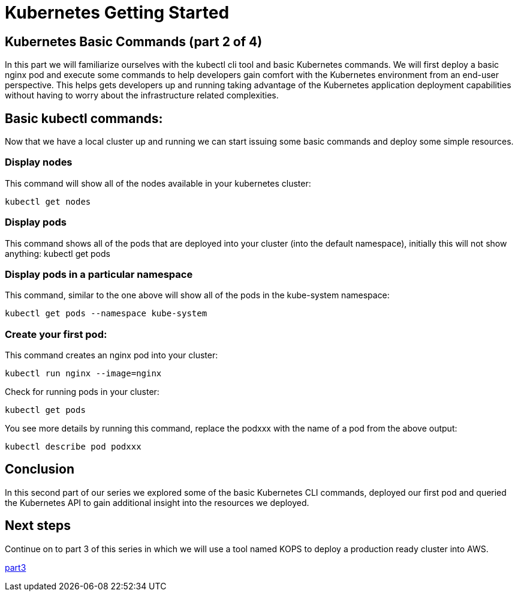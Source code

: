 = Kubernetes Getting Started
:icons:
:linkcss:
:imagesdir: ../images

== Kubernetes Basic Commands (part 2 of 4)

In this part we will familiarize ourselves with the kubectl cli tool and basic Kubernetes commands. We will first deploy a basic nginx pod and execute some commands to help developers gain comfort with the Kubernetes environment from an end-user perspective. This helps gets developers up and running taking advantage of the Kubernetes application deployment capabilities without having to worry about the infrastructure related complexities.

== Basic kubectl commands:
Now that we have a local cluster up and running we can start issuing some basic commands and deploy some simple resources.

=== Display nodes
This command will show all of the nodes available in your kubernetes cluster:

    kubectl get nodes

=== Display pods
This command shows all of the pods that are deployed into your cluster (into the default namespace), initially this will not show anything:
    kubectl get pods

=== Display pods in a particular namespace
This command, similar to the one above will show all of the pods in the kube-system namespace:

    kubectl get pods --namespace kube-system

=== Create your first pod:

This command creates an nginx pod into your cluster:

    kubectl run nginx --image=nginx

Check for running pods in your cluster:

    kubectl get pods

You see more details by running this command, replace the podxxx with the name of a pod from the above output:

    kubectl describe pod podxxx

== Conclusion

In this second part of our series we explored some of the basic Kubernetes CLI commands, deployed our first pod and queried the Kubernetes API to gain additional insight into the resources we deployed.

== Next steps

Continue on to part 3 of this series in which we will use a tool named KOPS to deploy a production ready cluster into AWS.

https://github.com/omarlari/kubernetes-aws-workshop/tree/master/04prodCluster[part3]

